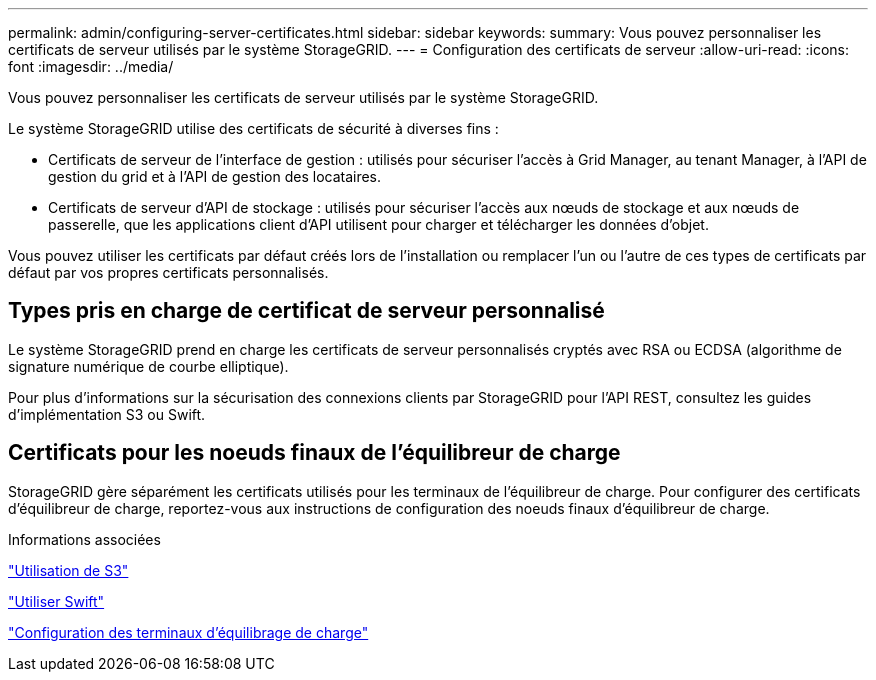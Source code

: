 ---
permalink: admin/configuring-server-certificates.html 
sidebar: sidebar 
keywords:  
summary: Vous pouvez personnaliser les certificats de serveur utilisés par le système StorageGRID. 
---
= Configuration des certificats de serveur
:allow-uri-read: 
:icons: font
:imagesdir: ../media/


[role="lead"]
Vous pouvez personnaliser les certificats de serveur utilisés par le système StorageGRID.

Le système StorageGRID utilise des certificats de sécurité à diverses fins :

* Certificats de serveur de l'interface de gestion : utilisés pour sécuriser l'accès à Grid Manager, au tenant Manager, à l'API de gestion du grid et à l'API de gestion des locataires.
* Certificats de serveur d'API de stockage : utilisés pour sécuriser l'accès aux nœuds de stockage et aux nœuds de passerelle, que les applications client d'API utilisent pour charger et télécharger les données d'objet.


Vous pouvez utiliser les certificats par défaut créés lors de l'installation ou remplacer l'un ou l'autre de ces types de certificats par défaut par vos propres certificats personnalisés.



== Types pris en charge de certificat de serveur personnalisé

Le système StorageGRID prend en charge les certificats de serveur personnalisés cryptés avec RSA ou ECDSA (algorithme de signature numérique de courbe elliptique).

Pour plus d'informations sur la sécurisation des connexions clients par StorageGRID pour l'API REST, consultez les guides d'implémentation S3 ou Swift.



== Certificats pour les noeuds finaux de l'équilibreur de charge

StorageGRID gère séparément les certificats utilisés pour les terminaux de l'équilibreur de charge. Pour configurer des certificats d'équilibreur de charge, reportez-vous aux instructions de configuration des noeuds finaux d'équilibreur de charge.

.Informations associées
link:../s3/index.html["Utilisation de S3"]

link:../swift/index.html["Utiliser Swift"]

link:configuring-load-balancer-endpoints.html["Configuration des terminaux d'équilibrage de charge"]

